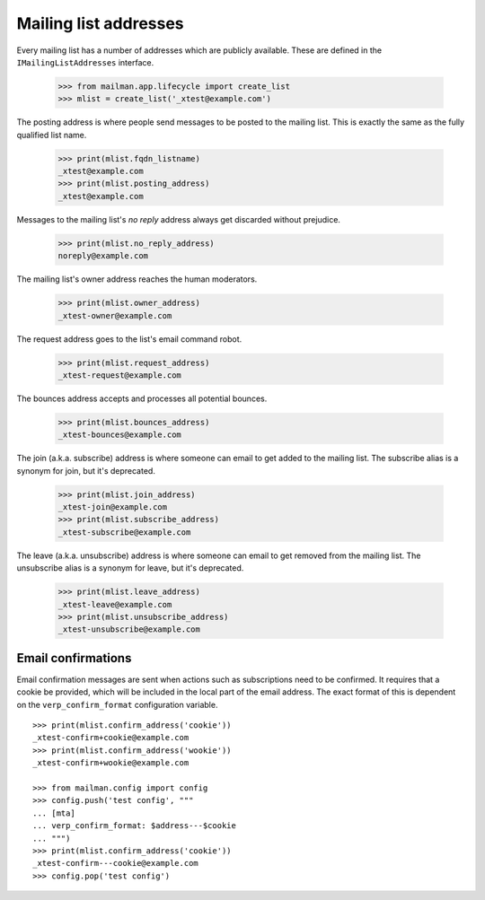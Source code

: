 ======================
Mailing list addresses
======================

Every mailing list has a number of addresses which are publicly available.
These are defined in the ``IMailingListAddresses`` interface.

    >>> from mailman.app.lifecycle import create_list
    >>> mlist = create_list('_xtest@example.com')

The posting address is where people send messages to be posted to the mailing
list.  This is exactly the same as the fully qualified list name.

    >>> print(mlist.fqdn_listname)
    _xtest@example.com
    >>> print(mlist.posting_address)
    _xtest@example.com

Messages to the mailing list's `no reply` address always get discarded without
prejudice.

    >>> print(mlist.no_reply_address)
    noreply@example.com

The mailing list's owner address reaches the human moderators.

    >>> print(mlist.owner_address)
    _xtest-owner@example.com

The request address goes to the list's email command robot.

    >>> print(mlist.request_address)
    _xtest-request@example.com

The bounces address accepts and processes all potential bounces.

    >>> print(mlist.bounces_address)
    _xtest-bounces@example.com

The join (a.k.a. subscribe) address is where someone can email to get added to
the mailing list.  The subscribe alias is a synonym for join, but it's
deprecated.

    >>> print(mlist.join_address)
    _xtest-join@example.com
    >>> print(mlist.subscribe_address)
    _xtest-subscribe@example.com

The leave (a.k.a. unsubscribe) address is where someone can email to get
removed from the mailing list.  The unsubscribe alias is a synonym for leave,
but it's deprecated.

    >>> print(mlist.leave_address)
    _xtest-leave@example.com
    >>> print(mlist.unsubscribe_address)
    _xtest-unsubscribe@example.com


Email confirmations
===================

Email confirmation messages are sent when actions such as subscriptions need
to be confirmed.  It requires that a cookie be provided, which will be
included in the local part of the email address.  The exact format of this is
dependent on the ``verp_confirm_format`` configuration variable.
::

    >>> print(mlist.confirm_address('cookie'))
    _xtest-confirm+cookie@example.com
    >>> print(mlist.confirm_address('wookie'))
    _xtest-confirm+wookie@example.com

    >>> from mailman.config import config    
    >>> config.push('test config', """
    ... [mta]
    ... verp_confirm_format: $address---$cookie
    ... """)
    >>> print(mlist.confirm_address('cookie'))
    _xtest-confirm---cookie@example.com
    >>> config.pop('test config')

